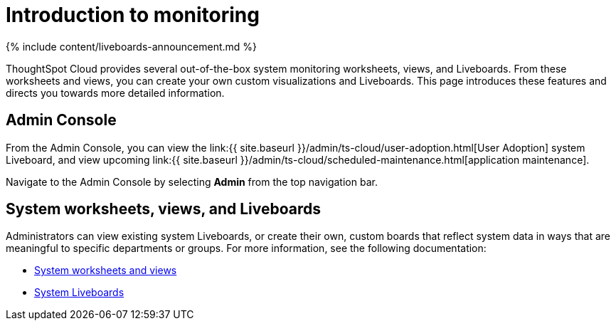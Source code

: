 = Introduction to monitoring
:last_updated: 11/05/2021
:linkattrs:
:experimental:
:page-aliases: /admin/system-monitor/introduction.adoc
:description: Learn how to monitor your system.

{% include content/liveboards-announcement.md %}

ThoughtSpot Cloud provides several out-of-the-box system monitoring worksheets, views, and Liveboards.
From these worksheets and views, you can create your own custom visualizations and Liveboards.
This page introduces these features and directs you towards more detailed information.

== Admin Console

From the Admin Console, you can view the link:{{ site.baseurl }}/admin/ts-cloud/user-adoption.html[User Adoption] system Liveboard, and view upcoming link:{{ site.baseurl }}/admin/ts-cloud/scheduled-maintenance.html[application maintenance].

Navigate to the Admin Console by selecting *Admin* from the top navigation bar.

== System worksheets, views, and Liveboards

Administrators can view existing system Liveboards, or create their own, custom boards that reflect system data in ways that are meaningful to specific departments or groups.
For more information, see the following documentation:

* xref:system-worksheet.adoc[System worksheets and views]
* xref:system-liveboards.adoc[System Liveboards]
